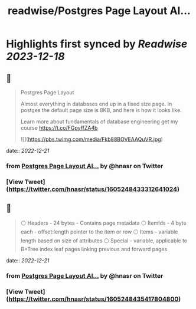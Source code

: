 :PROPERTIES:
:title: readwise/Postgres Page Layout Al...
:END:

:PROPERTIES:
:author: [[hnasr on Twitter]]
:full-title: "Postgres Page Layout Al..."
:category: [[tweets]]
:url: https://twitter.com/hnasr/status/1605248433312641024
:image-url: https://pbs.twimg.com/profile_images/984174464521809920/iLq9JFPK.jpg
:END:

* Highlights first synced by [[Readwise]] [[2023-12-18]]
** 📌
#+BEGIN_QUOTE
Postgres Page Layout

Almost everything in databases end up in a fixed size page. In postges the default page size is 8KB, and here is how it looks like. 

Learn more about fundamentals of database engineering get my course https://t.co/FGpyffZA4b 

![](https://pbs.twimg.com/media/Fkb88BOVEAAQuVR.jpg) 
#+END_QUOTE
    date:: [[2022-12-21]]
*** from _Postgres Page Layout Al..._ by @hnasr on Twitter
*** [View Tweet](https://twitter.com/hnasr/status/1605248433312641024)
** 📌
#+BEGIN_QUOTE
⚪️ Headers - 24 bytes - Contains page metadata
⚪️ ItemIds - 4 byte each - offset:length pointer to the item or row
⚪️ Items - variable length based on size of attributes 
⚪️ Special - variable, applicable to B+Tree index leaf pages linking previous and forward pages 
#+END_QUOTE
    date:: [[2022-12-21]]
*** from _Postgres Page Layout Al..._ by @hnasr on Twitter
*** [View Tweet](https://twitter.com/hnasr/status/1605248435417804800)
